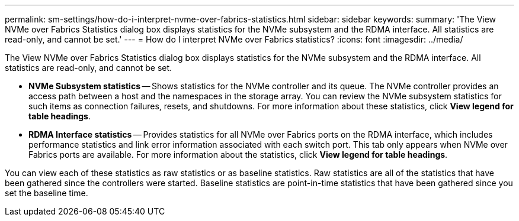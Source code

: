 ---
permalink: sm-settings/how-do-i-interpret-nvme-over-fabrics-statistics.html
sidebar: sidebar
keywords: 
summary: 'The View NVMe over Fabrics Statistics dialog box displays statistics for the NVMe subsystem and the RDMA interface. All statistics are read-only, and cannot be set.'
---
= How do I interpret NVMe over Fabrics statistics?
:icons: font
:imagesdir: ../media/

[.lead]
The View NVMe over Fabrics Statistics dialog box displays statistics for the NVMe subsystem and the RDMA interface. All statistics are read-only, and cannot be set.

* *NVMe Subsystem statistics* -- Shows statistics for the NVMe controller and its queue. The NVMe controller provides an access path between a host and the namespaces in the storage array. You can review the NVMe subsystem statistics for such items as connection failures, resets, and shutdowns. For more information about these statistics, click *View legend for table headings*.
* *RDMA Interface statistics* -- Provides statistics for all NVMe over Fabrics ports on the RDMA interface, which includes performance statistics and link error information associated with each switch port. This tab only appears when NVMe over Fabrics ports are available. For more information about the statistics, click *View legend for table headings*.

You can view each of these statistics as raw statistics or as baseline statistics. Raw statistics are all of the statistics that have been gathered since the controllers were started. Baseline statistics are point-in-time statistics that have been gathered since you set the baseline time.

